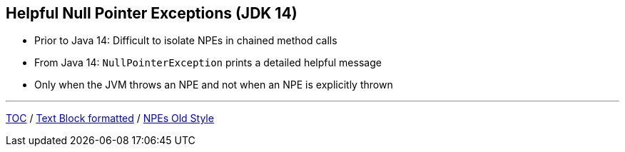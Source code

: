 == Helpful Null Pointer Exceptions (JDK 14)

** Prior to Java 14: Difficult to isolate NPEs in chained method calls
** From Java 14: `NullPointerException` prints a detailed helpful message
** Only when the JVM throws an NPE and not when an NPE is explicitly thrown

---

link:./00_toc.adoc[TOC] /
link:./23_text_blocks_injecting_variables.adoc[Text Block formatted] /
link:./25_helpful_npe_old_style.adoc[NPEs Old Style]
